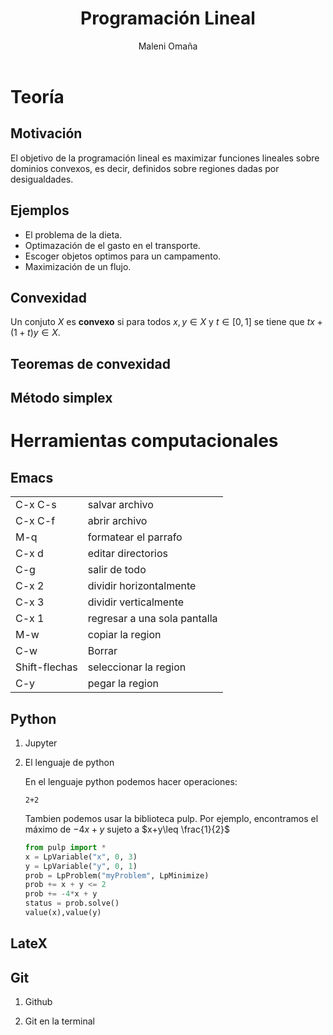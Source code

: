 #+title: Programación Lineal
#+author: Maleni Omaña

#+options: H:2
#+latex_header: \usepackage{listings}
* Teoría
** Motivación 

El objetivo de la programación lineal es maximizar funciones lineales
sobre dominios convexos, es decir, definidos sobre regiones dadas por
desigualdades.

[[file:region_factible_2.jpg]]

** Ejemplos 

- El problema de la dieta.
- Optimazación de el gasto en el transporte.
- Escoger objetos optimos para un campamento.
- Maximización de un flujo.

** Convexidad
   Un conjuto \(X\) es *convexo* si para todos
   \(x,y\in X\) y \(t\in [0,1]\) se tiene que \(tx+(1+t)y\in X\).

** Teoremas de convexidad
** Método simplex 

* Herramientas computacionales 
** Emacs 
   | C-x C-s       | salvar archivo               |
   | C-x C-f       | abrir archivo                |
   | M-q           | formatear el parrafo         |
   | C-x d         | editar directorios           |
   | C-g           | salir de todo                |
   | C-x 2         | dividir horizontalmente      |
   | C-x 3         | dividir verticalmente        |
   | C-x 1         | regresar a una sola pantalla |
   | M-w           | copiar la region             |
   | C-w           | Borrar                       |
   | Shift-flechas | seleccionar la region        |
   | C-y           |pegar la region               |
** Python
*** Jupyter 
*** El lenguaje de python
En el lenguaje python podemos hacer operaciones: 
#+begin_src python :session 
2+2
#+end_src

#+RESULTS:
: 4



Tambien podemos usar la biblioteca pulp. Por ejemplo, encontramos el
máximo de \(-4x+y\) sujeto a \(x+y\leq \frac{1}{2}\)
 
#+begin_src  python :session
from pulp import *
x = LpVariable("x", 0, 3)
y = LpVariable("y", 0, 1)
prob = LpProblem("myProblem", LpMinimize)
prob += x + y <= 2
prob += -4*x + y
status = prob.solve()
value(x),value(y)
#+end_src 

#+RESULTS:


** LateX
** Git
*** Github
*** Git en la terminal

